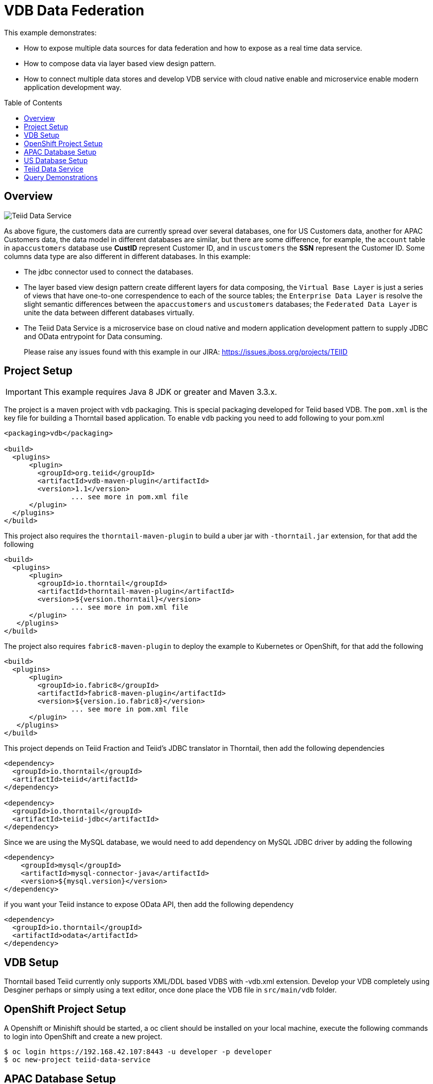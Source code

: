 = VDB Data Federation
:toc: manual
:toc-placement: preamble

This example demonstrates:

* How to expose multiple data sources for data federation and how to expose as a real time data service.
* How to compose data via layer based view design pattern.
* How to connect multiple data stores and develop VDB service with cloud native enable and microservice enable modern application development way.

== Overview

image:img/teiid-data-service.png[Teiid Data Service]

As above figure, the customers data are currently spread over several databases, one for US Customers data, another for APAC Customers data, the data model in different databases are similar, but there are some difference, for example, the `account` table in `apaccustomers` database use *CustID* represent Customer ID, and in `uscustomers` the *SSN* represent the Customer ID. Some columns data type are also different in different databases. In this example:

* The jdbc connector used to connect the databases.
* The layer based view design pattern create different layers for data composing, the `Virtual Base Layer` is just a series of views that have one-to-one correspendence to each of the source tables; the `Enterprise Data Layer` is resolve the slight semantic differences between the `apaccustomers` and `uscustomers` databases; the `Federated Data Layer` is unite the data between different databases virtually.
* The Teiid Data Service is a microservice base on cloud native and modern application development pattern to supply JDBC and OData entrypoint for Data consuming. 

> Please raise any issues found with this example in our JIRA:
> https://issues.jboss.org/projects/TEIID

== Project Setup

IMPORTANT: This example requires Java 8 JDK or greater and Maven 3.3.x.

The project is a maven project with `vdb` packaging. This is special packaging developed for Teiid based VDB. The `pom.xml` is the key file for building a Thorntail based application. To enable `vdb` packing you need to add following to your pom.xml

[source,xml]
----
<packaging>vdb</packaging>

<build>
  <plugins>
      <plugin>
        <groupId>org.teiid</groupId>
        <artifactId>vdb-maven-plugin</artifactId>
        <version>1.1</version>
                ... see more in pom.xml file
      </plugin>
  </plugins>
</build>
----

This project also requires the `thorntail-maven-plugin` to build a uber jar with `-thorntail.jar` extension, for that add the following

[source,xml]
----
<build>
  <plugins>
      <plugin>
        <groupId>io.thorntail</groupId>
        <artifactId>thorntail-maven-plugin</artifactId>
        <version>${version.thorntail}</version>
                ... see more in pom.xml file
      </plugin>
   </plugins>
</build>
----

The project also requires `fabric8-maven-plugin` to deploy the example to Kubernetes or OpenShift, for that add the following

[source,xml]
----
<build>
  <plugins>
      <plugin>
        <groupId>io.fabric8</groupId>
        <artifactId>fabric8-maven-plugin</artifactId>
        <version>${version.io.fabric8}</version>
                ... see more in pom.xml file
      </plugin>
   </plugins>
</build>
----

This project depends on Teiid Fraction and Teiid's JDBC translator in Thorntail, then add the following dependencies

[source,xml]
----
<dependency>
  <groupId>io.thorntail</groupId>
  <artifactId>teiid</artifactId>
</dependency>

<dependency>
  <groupId>io.thorntail</groupId>
  <artifactId>teiid-jdbc</artifactId>
</dependency>
----

Since we are using the MySQL database, we would need to add dependency on MySQL JDBC driver by adding the following

[source,xml]
----
<dependency>
    <groupId>mysql</groupId>
    <artifactId>mysql-connector-java</artifactId>
    <version>${mysql.version}</version>
</dependency>
----

if you want your Teiid instance to expose OData API, then add the following dependency

[source,xml]
----
<dependency>
  <groupId>io.thorntail</groupId>
  <artifactId>odata</artifactId>
</dependency>
----

== VDB Setup

Thorntail based Teiid currently only supports XML/DDL based VDBS with -vdb.xml extension. Develop your VDB completely using Desginer perhaps or simply using a text editor, once done place the VDB file in `src/main/vdb` folder.

== OpenShift Project Setup

A Openshift or Minishift should be started, a oc client should be installed on your local machine, execute the following commands to login into OpenShift and create a new project.

[source, bash]
----
$ oc login https://192.168.42.107:8443 -u developer -p developer
$ oc new-project teiid-data-service
----

==  APAC Database Setup

[source, bash]
.*Create mysql app*
----
$ oc new-app --docker-image=registry.access.redhat.com/rhscl/mysql-57-rhel7:latest --name=mysql-apaccustomers -e MYSQL_USER=test_user -e MYSQL_PASSWORD=test_pass -e MYSQL_DATABASE=apaccustomers -e MYSQL_ROOT_PASSWORD=redhat
----

[source, bash]
.*Sample data*
----
$ oc port-forward mysql-apaccustomers-1-jb1rb 13306:3306
$ mysql -h127.0.0.1 -utest_user -ptest_pass -P13306 apaccustomers < src/main/sql/apaccustomers-mysql.sql
----

NOTE: `oc get pods` can get the pod name which used in above commands, a new terminal should be open for sample data to mysql. To test or verify the sample data, use the `mysql -h127.0.0.1 -utest_user -ptest_pass -P13306 apaccustomers -e SQL` can execute sql query.

NOTE: Although mysql with RedHat cloud native storage(https://access.redhat.com/products/red-hat-ceph-storage[Ceph], https://access.redhat.com/products/red-hat-storage[GlusterFS]) are used frequent by Red Hat Customer, some database like Oracle which lack of cloud native capabilities are not recommend to run on cloud.


==  US Database Setup

[source, bash]
.*Create mysql app*
----
$ oc new-app --docker-image=registry.access.redhat.com/rhscl/mysql-57-rhel7:latest --name=mysql-uscustomers -e MYSQL_USER=test_user -e MYSQL_PASSWORD=test_pass -e MYSQL_DATABASE=uscustomers -e MYSQL_ROOT_PASSWORD=redhat
----

[source, bash]
.*Sample data*
----
$ oc port-forward mysql-uscustomers-1-9p7g8 13307:3306
$ mysql -h127.0.0.1 -utest_user -ptest_pass -P13307 uscustomers < src/main/sql/uscustomers-mysql.sql
----

NOTE: `mysql -h127.0.0.1 -utest_user -ptest_pass -P13307 apaccustomers -e SQL` can used to test or verify the sample data.

== Teiid Data Service

[source, bash]
.*Run locally*
----
$ mvn clean package
$ java -Dswarm.datasources.data-sources.APAC_CU_DS.connection-url=jdbc:mysql://127.0.0.1:13306/apaccustomers \
       -Dswarm.datasources.data-sources.APAC_CU_DS.user-name=test_user \
       -Dswarm.datasources.data-sources.APAC_CU_DS.password=test_pass \
       -Dswarm.datasources.data-sources.APAC_CU_DS.driver-name=mysql \
       -Dswarm.datasources.data-sources.US_CU_DS.connection-url=jdbc:mysql://127.0.0.1:13307/uscustomers \
       -Dswarm.datasources.data-sources.US_CU_DS.user-name=test_user \
       -Dswarm.datasources.data-sources.US_CU_DS.password=test_pass \
       -Dswarm.datasources.data-sources.US_CU_DS.driver-name=mysql \
       -DAB_JOLOKIA_OFF=true -jar target/vdb-service-1.0.0-thorntail.jar
----

Once the Thorntail uber jar started correctly, refer to <<Query Demonstrations, Query Demonstrations>> for data query demonstrations.

[source, bash]
.*Run on OpenShift*
----
$ mvn clean fabric8:deploy -Popenshift
----

Once the fabric8 deploy success, use the `watch oc get all` to monitor the OpenShift S2I, deployment, once everthing is done refer to <<Query Demonstrations, Query Demonstrations>> for data query demonstrations.

[source, bash]
.*Run on docker*
----
$ docker build -t vdb-datafederation-thorntail .
$ docker tag vdb-datafederation-thorntail teiid/vdb-datafederation-thorntail:1.0
$ docker run -p 31000:31000 8080:8080 teiid/vdb-datafederation-thorntail:1.0 -e swarm.datasources.data-sources.APAC_CU_DS.connection-url=jdbc:mysql://127.0.0.1:13306/apaccustomers \
       -e swarm.datasources.data-sources.APAC_CU_DS.user-name=test_user \
       -e swarm.datasources.data-sources.APAC_CU_DS.password=test_pass \
       -e swarm.datasources.data-sources.APAC_CU_DS.driver-name=mysql \
       -e swarm.datasources.data-sources.US_CU_DS.connection-url=jdbc:mysql://127.0.0.1:13307/uscustomers \
       -e swarm.datasources.data-sources.US_CU_DS.user-name=test_user \
       -e swarm.datasources.data-sources.US_CU_DS.password=test_pass \
       -e swarm.datasources.data-sources.US_CU_DS.driver-name=mysql
----

Once the docker container started, refer to <<Query Demonstrations, Query Demonstrations>> for data query demonstrations.

== Query Demonstrations

To test the jdbc query, execute the `oc port-forward vdb-service-1-xsf9b 31100:31000` to forward the port, the use `jdbc:teiid:Portfolio@mm://127.0.0.1:31100;version=1` to create the JDBC Connection. The below is the welcome page of http://squirrel-sql.sourceforge.net/[Squirrel SQL Client]:

image:img/jdbc-query.png[JDBC Query]

From the figure, there are layers view model like `APAC_Customers`, `APAC_Customers_VBL`, `US_Customers`, `US_Customers_VBL`, the `Customers` is the top union model.

[source, sql]
.*Example - SQL*
----
SELECT * FROM APAC_Customers.account
SELECT * FROM APAC_Customers_VBL.account
SELECT * FROM US_Customers.account
SELECT * FROM US_Customers.marketdata
SELECT * FROM US_Customers_VBL.account
SELECT * FROM Customers.account
----

To test the OData query, you need first get the hostname and port, if run locally, the `127.0.0.1:8080` is a valid host, if run on Openshift, the `oc get routes` can ge the host url.

[source, text]
.*Example - URL*
----
http://${HOSTS}/odata4/Portfolio.1/APAC_Customers/$metadata
http://${HOSTS}/odata4/Portfolio.1/US_Customers/$metadata
http://${HOSTS}/odata4/Portfolio.1/APAC_Customers_VBL/$metadata
http://${HOSTS}/odata4/Portfolio.1/US_Customers_VBL/$metadata
http://${HOSTS}/odata4/Portfolio.1/Customers/$metadata

http://${HOSTS}/odata4/Portfolio.1/APAC_Customers/account?$format=JSON
http://${HOSTS}/odata4/Portfolio.1/APAC_Customers_VBL/account?$format=JSON
http://${HOSTS}/odata4/Portfolio.1/US_Customers/account?$format=JSON
http://${HOSTS}/odata4/Portfolio.1/US_Customers/marketdata?$format=JSON
http://${HOSTS}/odata4/Portfolio.1/US_Customers_VBL/account?$format=JSON
http://${HOSTS}/odata4/Portfolio.1/Customers/account?$format=JSON
----


